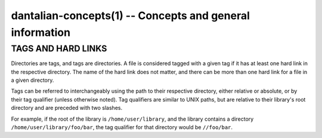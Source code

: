 dantalian-concepts(1) -- Concepts and general information
=========================================================

TAGS AND HARD LINKS
-------------------

Directories are tags, and tags are directories.  A file is considered
tagged with a given tag if it has at least one hard link in the
respective directory.  The name of the hard link does not matter, and
there can be more than one hard link for a file in a given directory.

Tags can be referred to interchangeably using the path to their
respective directory, either relative or absolute, or by their tag
qualifier (unless otherwise noted).  Tag qualifiers are similar to UNIX
paths, but are relative to their library's root directory and are
preceded with two slashes.

For example, if the root of the library is ``/home/user/library``, and
the library contains a directory ``/home/user/library/foo/bar``, the tag
qualifier for that directory would be ``//foo/bar``.
